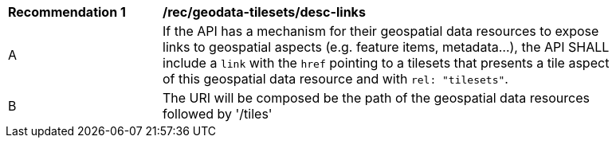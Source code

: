 [[rec_geodata-tilesets_desc-links]]
[width="90%",cols="2,6a"]
|===
^|*Recommendation {counter:rec-id}* |*/rec/geodata-tilesets/desc-links*
^|A |If the API has a mechanism for their geospatial data resources to expose links to geospatial aspects (e.g. feature items, metadata...), the API SHALL include a `link` with the `href` pointing to a tilesets that presents a tile aspect of this geospatial data resource and with `rel: "tilesets"`.
^|B | The URI will be composed be the path of the geospatial data resources followed by '/tiles'
|===

